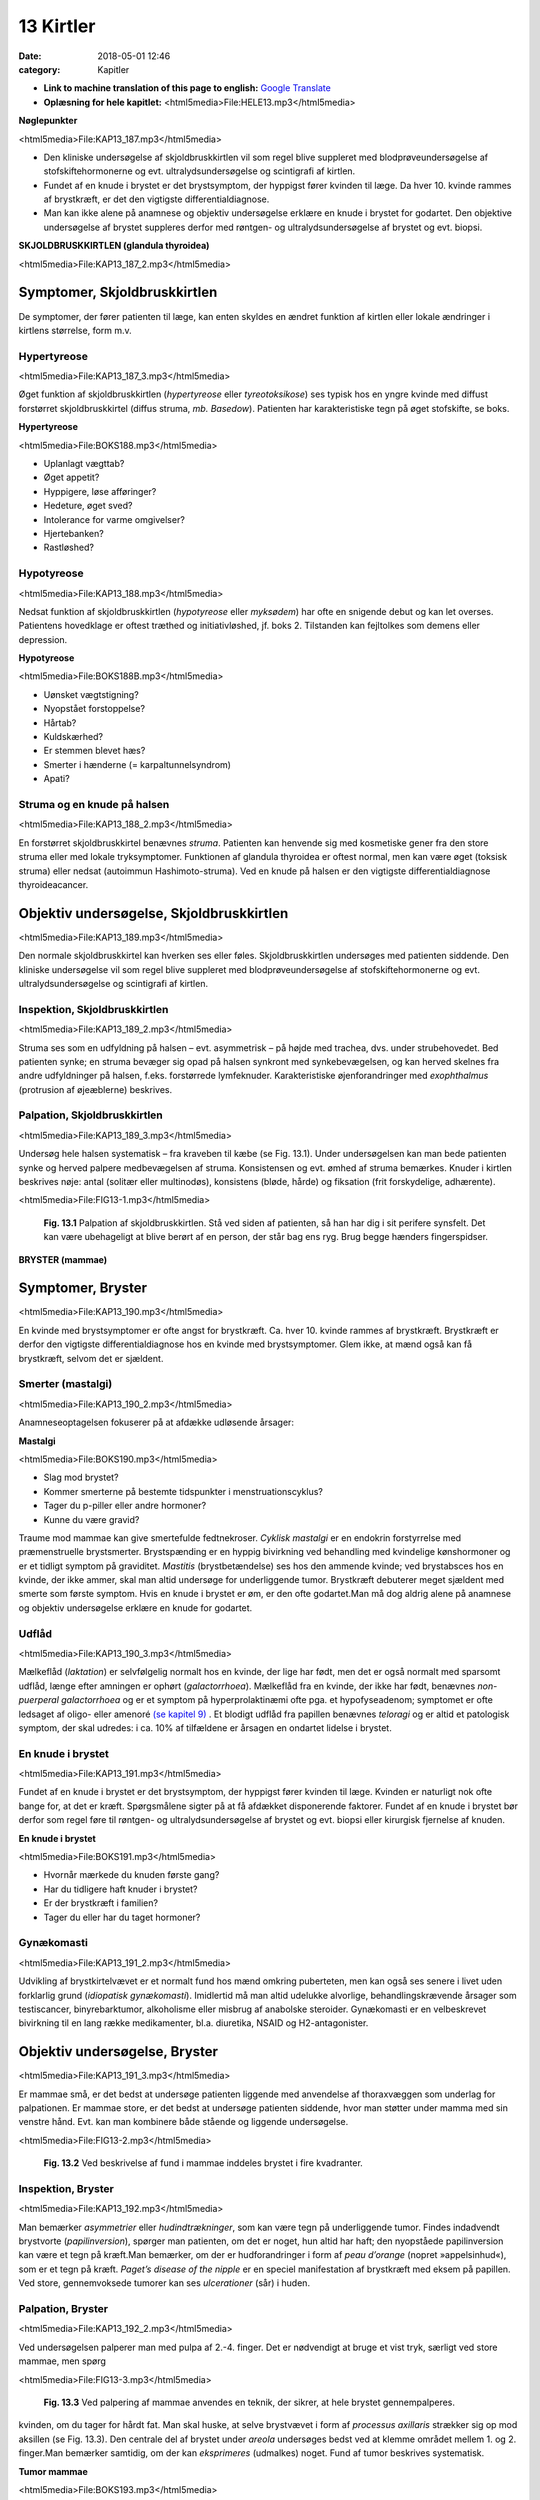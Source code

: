 13 Kirtler
**********

:date: 2018-05-01 12:46
:category: Kapitler

* **Link to machine translation of this page to english:** `Google Translate <"https://translate.google.com/translate?sl=da&hl=en&u=http://wiki.hoer-laegedansk.dk/13_Kirtler">`__
* **Oplæsning for hele kapitlet:** <html5media>File:HELE13.mp3</html5media>

**Nøglepunkter**

<html5media>File:KAP13_187.mp3</html5media>

* Den kliniske undersøgelse af skjoldbruskkirtlen vil som regel blive
  suppleret med blodprøveundersøgelse af stofskiftehormonerne og
  evt. ultralydsundersøgelse og scintigrafi af kirtlen.
* Fundet af en knude i brystet er det brystsymptom, der hyppigst
  fører kvinden til læge. Da hver 10. kvinde rammes af brystkræft, er
  det den vigtigste differentialdiagnose.
* Man kan ikke alene på anamnese og objektiv undersøgelse erklære
  en knude i brystet for godartet. Den objektive undersøgelse af brystet
  suppleres derfor med røntgen- og ultralydsundersøgelse af brystet
  og evt. biopsi.

**SKJOLDBRUSKKIRTLEN (glandula thyroidea)** 

<html5media>File:KAP13_187_2.mp3</html5media>

Symptomer, Skjoldbruskkirtlen
=============================

De symptomer, der fører patienten til læge, kan enten skyldes en ændret
funktion af kirtlen eller lokale ændringer i kirtlens størrelse, form m.v.

Hypertyreose
------------

<html5media>File:KAP13_187_3.mp3</html5media>

Øget funktion af skjoldbruskkirtlen (*hypertyreose* eller *tyreotoksikose*) ses
typisk hos en yngre kvinde med diffust forstørret skjoldbruskkirtel
(diffus struma, *mb. Basedow*). Patienten har karakteristiske tegn på øget
stofskifte, se boks.

**Hypertyreose**

<html5media>File:BOKS188.mp3</html5media>

* Uplanlagt vægttab?
* Øget appetit?
* Hyppigere, løse afføringer?
* Hedeture, øget sved?
* Intolerance for varme omgivelser?
* Hjertebanken?
* Rastløshed?

Hypotyreose
-----------

<html5media>File:KAP13_188.mp3</html5media>

Nedsat funktion af skjoldbruskkirtlen (*hypotyreose* eller *myksødem*) har
ofte en snigende debut og kan let overses. Patientens hovedklage er oftest
træthed og initiativløshed, jf. boks 2. Tilstanden kan fejltolkes som demens
eller depression.

**Hypotyreose**

<html5media>File:BOKS188B.mp3</html5media>

* Uønsket vægtstigning?
* Nyopstået forstoppelse?
* Hårtab?
* Kuldskærhed?
* Er stemmen blevet hæs?
* Smerter i hænderne (= karpaltunnelsyndrom)
* Apati?

Struma og en knude på halsen
----------------------------

<html5media>File:KAP13_188_2.mp3</html5media>

En forstørret skjoldbruskkirtel benævnes *struma*. Patienten kan henvende
sig med kosmetiske gener fra den store struma eller med lokale tryksymptomer.
Funktionen af glandula thyroidea er oftest normal, men kan
være øget (toksisk struma) eller nedsat (autoimmun Hashimoto-struma).
Ved en knude på halsen er den vigtigste differentialdiagnose thyroideacancer.

Objektiv undersøgelse, Skjoldbruskkirtlen	
=========================================

<html5media>File:KAP13_189.mp3</html5media>

Den normale skjoldbruskkirtel kan hverken ses eller føles. Skjoldbruskkirtlen
undersøges med patienten siddende. Den kliniske undersøgelse
vil som regel blive suppleret med blodprøveundersøgelse af stofskiftehormonerne
og evt. ultralydsundersøgelse og scintigrafi af kirtlen.

Inspektion, Skjoldbruskkirtlen
------------------------------

<html5media>File:KAP13_189_2.mp3</html5media>

Struma ses som en udfyldning på halsen – evt. asymmetrisk – på højde
med trachea, dvs. under strubehovedet. Bed patienten synke; en struma
bevæger sig opad på halsen synkront med synkebevægelsen, og kan herved
skelnes fra andre udfyldninger på halsen, f.eks. forstørrede lymfeknuder.
Karakteristiske øjenforandringer med *exophthalmus* (protrusion
af øjeæblerne) beskrives.

Palpation, Skjoldbruskkirtlen
-----------------------------

<html5media>File:KAP13_189_3.mp3</html5media>

Undersøg hele halsen systematisk – fra kraveben til kæbe (se Fig. 13.1).
Under undersøgelsen kan man bede patienten synke og herved palpere
medbevægelsen af struma. Konsistensen og evt. ømhed af struma bemærkes.
Knuder i kirtlen beskrives nøje: antal (solitær eller multinodøs),
konsistens (bløde, hårde) og fiksation (frit forskydelige, adhærente).

<html5media>File:FIG13-1.mp3</html5media>

.. figure:: Figurer/FIG13-1_png.png
   :width: 500 px
   :alt:  Fig. 13.1 Palpation af skjoldbruskkirtlen.

   **Fig. 13.1** Palpation af
   skjoldbruskkirtlen. Stå
   ved siden af patienten,
   så han har dig i sit
   perifere synsfelt. Det
   kan være ubehageligt
   at blive berørt af en
   person, der står bag ens
   ryg. Brug begge hænders
   fingerspidser.
   
**BRYSTER (mammae)**

Symptomer, Bryster	
==================

<html5media>File:KAP13_190.mp3</html5media>

En kvinde med brystsymptomer er ofte angst for brystkræft. Ca. hver 10.
kvinde rammes af brystkræft. Brystkræft er derfor den vigtigste differentialdiagnose
hos en kvinde med brystsymptomer. Glem ikke, at mænd
også kan få brystkræft, selvom det er sjældent.

Smerter (mastalgi)
------------------

<html5media>File:KAP13_190_2.mp3</html5media>

Anamneseoptagelsen fokuserer på at afdække udløsende årsager:

**Mastalgi**

<html5media>File:BOKS190.mp3</html5media>

* Slag mod brystet?
* Kommer smerterne på bestemte tidspunkter i
  menstruationscyklus?
* Tager du p-piller eller andre hormoner?
* Kunne du være gravid?

Traume mod mammae kan give smertefulde fedtnekroser. *Cyklisk mastalgi*
er en endokrin forstyrrelse med præmenstruelle brystsmerter.
Brystspænding er en hyppig bivirkning ved behandling med kvindelige
kønshormoner og er et tidligt symptom på graviditet. *Mastitis* (brystbetændelse)
ses hos den ammende kvinde; ved brystabsces hos en kvinde,
der ikke ammer, skal man altid undersøge for underliggende tumor.
Brystkræft debuterer meget sjældent med smerte som første symptom.
Hvis en knude i brystet er øm, er den ofte godartet.Man må dog aldrig
alene på anamnese og objektiv undersøgelse erklære en knude for godartet.

Udflåd
------

<html5media>File:KAP13_190_3.mp3</html5media>

Mælkeflåd (*laktation*) er selvfølgelig normalt hos en kvinde, der lige har
født, men det er også normalt med sparsomt udflåd, længe efter 
amningen er ophørt (*galactorrhoea*). Mælkeflåd fra en kvinde, der ikke har
født, benævnes *non-puerperal galactorrhoea* og er et symptom på hyperprolaktinæmi
ofte pga. et hypofyseadenom; symptomet er ofte ledsaget
af oligo- eller amenoré `(se kapitel 9) <9_Kvindelige_kønsorganer.rst#>`__ . Et blodigt udflåd fra papillen benævnes
*teloragi* og er altid et patologisk symptom, der skal udredes: i ca.
10% af tilfældene er årsagen en ondartet lidelse i brystet.

En knude i brystet
------------------

<html5media>File:KAP13_191.mp3</html5media>

Fundet af en knude i brystet er det brystsymptom, der hyppigst fører
kvinden til læge. Kvinden er naturligt nok ofte bange for, at det er kræft.
Spørgsmålene sigter på at få afdækket disponerende faktorer. Fundet af
en knude i brystet bør derfor som regel føre til røntgen- og ultralydsundersøgelse
af brystet og evt. biopsi eller kirurgisk fjernelse af knuden.

**En knude i brystet**

<html5media>File:BOKS191.mp3</html5media>

* Hvornår mærkede du knuden første gang?
* Har du tidligere haft knuder i brystet?
* Er der brystkræft i familien?
* Tager du eller har du taget hormoner?

Gynækomasti
-----------

<html5media>File:KAP13_191_2.mp3</html5media>

Udvikling af brystkirtelvævet er et normalt fund hos mænd omkring
puberteten, men kan også ses senere i livet uden forklarlig grund 
(*idiopatisk gynækomasti*). Imidlertid må man altid udelukke alvorlige, behandlingskrævende
årsager som testiscancer, binyrebarktumor, alkoholisme
eller misbrug af anabolske steroider. Gynækomasti er en velbeskrevet
bivirkning til en lang række medikamenter, bl.a. diuretika, NSAID
og H2-antagonister.

Objektiv undersøgelse, Bryster	
==============================

<html5media>File:KAP13_191_3.mp3</html5media>

Er mammae små, er det bedst at undersøge patienten liggende med
anvendelse af thoraxvæggen som underlag for palpationen. Er mammae
store, er det bedst at undersøge patienten siddende, hvor man støtter
under mamma med sin venstre hånd. Evt. kan man kombinere både stående
og liggende undersøgelse.

<html5media>File:FIG13-2.mp3</html5media>

.. figure:: Figurer/FIG13-2_png.png
   :width: 300 px
   :alt:  Fig. 13.2 Brystet inddeles i fire kvadranter.

   **Fig. 13.2** Ved beskrivelse af fund i mammae inddeles brystet i fire kvadranter.

Inspektion, Bryster
-------------------

<html5media>File:KAP13_192.mp3</html5media>

Man bemærker *asymmetrier* eller *hudindtrækninger*, som kan være tegn
på underliggende tumor. Findes indadvendt brystvorte (*papilinversion*),
spørger man patienten, om det er noget, hun altid har haft; den nyopståede
papilinversion kan være et tegn på kræft.Man bemærker, om der er
hudforandringer i form af *peau d’orange* (nopret »appelsinhud«), som er
et tegn på kræft. *Paget’s disease of the nipple* er en speciel manifestation
af brystkræft med eksem på papillen. Ved store, gennemvoksede tumorer
kan ses *ulcerationer* (sår) i huden.

Palpation, Bryster
------------------

<html5media>File:KAP13_192_2.mp3</html5media>

Ved undersøgelsen palperer man med pulpa af 2.-4. finger. Det er nødvendigt
at bruge et vist tryk, særligt ved store mammae, men spørg

<html5media>File:FIG13-3.mp3</html5media>

.. figure:: Figurer/FIG13-3_png.png
   :width: 300 px
   :alt:  Fig. 13.3 Palpering af mammae.

   **Fig. 13.3** Ved palpering af mammae anvendes
   en teknik, der sikrer, at hele brystet gennempalperes.

kvinden, om du tager for hårdt fat. Man skal huske, at selve brystvævet i
form af *processus axillaris* strækker sig op mod aksillen (se Fig. 13.3).
Den centrale del af brystet under *areola* undersøges bedst ved at klemme
området mellem 1. og 2. finger.Man bemærker samtidig, om der kan
*eksprimeres* (udmalkes) noget. Fund af tumor beskrives systematisk.

**Tumor mammae**

<html5media>File:BOKS193.mp3</html5media>

* Størrelse?
* Lokalisering (klokkeslet og afstand fra papillen)?
* Blød eller hård?
* Glat eller uregelmæssig?
* Fri eller adhærent til hud eller muskelfascie?
* Øm eller uøm?

En sufficient brystundersøgelse indeholder palpation af lymfeknuderne i
aksillen, der er det første sted, en eventuel mammacancer metastaserer
til (se Fig. 13.4).

<html5media>File:FIG13-4.mp3</html5media>

.. figure:: Figurer/FIG13-4_png.png
   :width: 500 px
   :alt:  Fig. 13.4 Teknikken ved palpation i aksillen.

   **Fig. 13.4** Teknikken ved palpation i aksillen.
